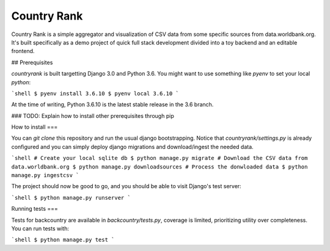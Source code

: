 Country Rank
=====

Country Rank is a simple aggregator and visualization of CSV data from
some specific sources from data.worldbank.org. It's built specifically
as a demo project of quick full stack development divided into a toy
backend and an editable frontend.

## Prerequisites

`countryrank` is built targetting Django 3.0 and Python 3.6. You might
want to use something like `pyenv` to set your local `python`:

```shell
$ pyenv install 3.6.10
$ pyenv local 3.6.10
```

At the time of writing, Python 3.6.10 is the latest stable release in
the 3.6 branch.

### TODO: Explain how to install other prerequisites through pip

How to install
===

You can `git clone` this repository and run the usual django
bootstrapping. Notice that `countryrank/settings.py` is already
configured and you can simply deploy django migrations and
download/ingest the needed data.

```shell
# Create your local sqlite db
$ python manage.py migrate
# Download the CSV data from data.worldbank.org
$ python manage.py downloadsources
# Process the donwloaded data
$ python manage.py ingestcsv
```

The project should now be good to go, and you should be able to visit
Django's test server:

```shell
$ python manage.py runserver
```

Running tests
===

Tests for backcountry are available in `backcountry/tests.py`, coverage
is limited, prioritizing utility over completeness. You can run tests
with:

```shell
$ python manage.py test
```
